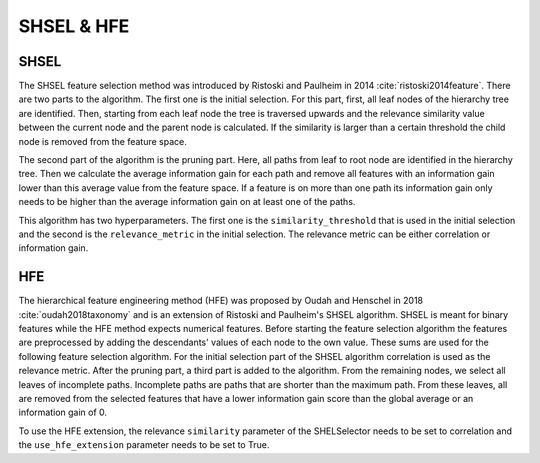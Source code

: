 ############
SHSEL & HFE
############

SHSEL
======

The SHSEL feature selection method was introduced by Ristoski and Paulheim in 2014 :cite:`ristoski2014feature`.
There are two parts to the algorithm.
The first one is the initial selection. For this part, first, all leaf nodes of the hierarchy tree are identified. Then,
starting from each leaf node the tree is traversed upwards and the relevance similarity value between the current node and
the parent node is calculated. If the similarity is larger than a certain threshold the child node is removed from the feature space.

The second part of the algorithm is the pruning part. Here, all paths from leaf to root node are identified in the hierarchy tree.
Then we calculate the average information gain for each path and remove all features with an information gain lower than this average
value from the feature space. If a feature is on more than one path its information gain only needs to be higher than the average
information gain on at least one of the paths.


This algorithm has two hyperparameters. The first one is the ``similarity_threshold`` that is used in the
initial selection and the second is the ``relevance_metric`` in the initial selection. The relevance metric can be either
correlation or information gain.

HFE
====
The hierarchical feature engineering method (HFE) was proposed by Oudah and Henschel in 2018 :cite:`oudah2018taxonomy` and is an extension
of Ristoski and Paulheim's SHSEL algorithm.  SHSEL is meant for binary features while the HFE method expects numerical
features. Before starting the feature selection algorithm the features are preprocessed by adding the descendants' values
of each node to the own value. These sums are used for the following feature selection algorithm. For the initial selection
part of the SHSEL algorithm correlation is used as the relevance metric. After the pruning part, a third part is added to the
algorithm. From the remaining nodes, we select all leaves of incomplete paths. Incomplete paths are paths that are shorter
than the maximum path. From these leaves, all are removed from the selected features that have a lower information gain score
than the global average or an information gain of 0.

To use the HFE extension, the relevance ``similarity`` parameter of the SHELSelector needs to be set to correlation and the
``use_hfe_extension`` parameter needs to be set to True.
